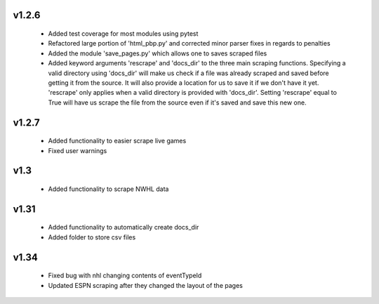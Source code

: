 v1.2.6
------

  * Added test coverage for most modules using pytest
  * Refactored large portion of 'html_pbp.py' and corrected minor parser fixes in regards to penalties
  * Added the module 'save_pages.py' which allows one to saves scraped files
  * Added keyword arguments 'rescrape' and 'docs_dir' to the three main scraping functions. Specifying a valid directory
    using 'docs_dir' will make us check if a file was already scraped and saved before getting it from the source. It will
    also provide a location for us to save it if we don't have it yet. 'rescrape' only applies when a valid directory
    is provided with 'docs_dir'. Setting 'rescrape' equal to True will have us scrape the file from the source even if
    it's saved and save this new one.

v1.2.7
------

  * Added functionality to easier scrape live games
  * Fixed user warnings


v1.3
----

  * Added functionality to scrape NWHL data

v1.31
-----

  * Added functionality to automatically create docs_dir
  * Added folder to store csv files

v1.34
-----
  * Fixed bug with nhl changing contents of eventTypeId
  * Updated ESPN scraping after they changed the layout of the pages
